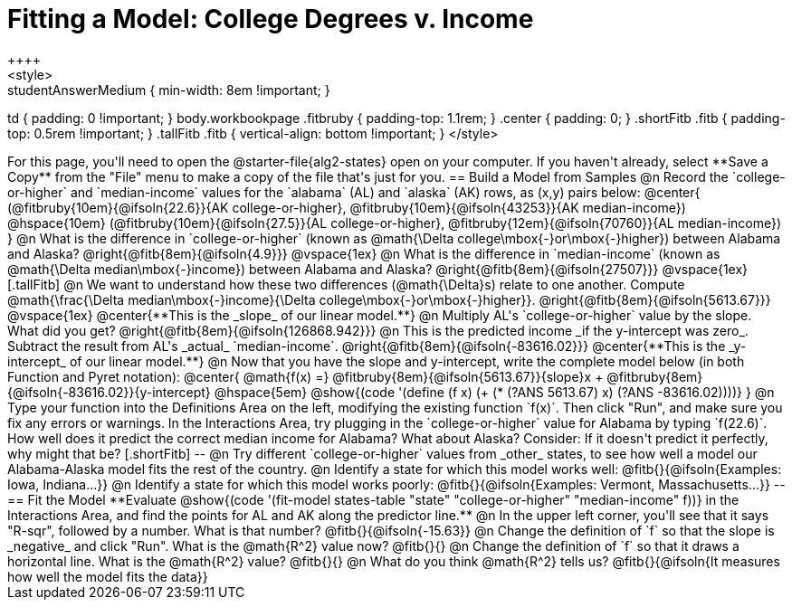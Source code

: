 = Fitting a Model: College Degrees v. Income
++++
<style>
.studentAnswerMedium { min-width: 8em !important; }
td { padding: 0 !important; }
body.workbookpage .fitbruby { padding-top: 1.1rem; }
.center { padding: 0; }
.shortFitb .fitb { padding-top: 0.5rem !important; }
.tallFitb .fitb { vertical-align: bottom !important; }
</style>
++++

For this page, you'll need to open the @starter-file{alg2-states} open on your computer. If you haven't already, select **Save a Copy** from the "File" menu to make a copy of the file that's just for you.

== Build a Model from Samples

@n Record the `college-or-higher` and `median-income` values for the `alabama` (AL) and `alaska` (AK) rows, as (x,y) pairs below:

@center{
 (@fitbruby{10em}{@ifsoln{22.6}}{AK college-or-higher}, @fitbruby{10em}{@ifsoln{43253}}{AK median-income}) @hspace{10em} (@fitbruby{10em}{@ifsoln{27.5}}{AL college-or-higher}, @fitbruby{12em}{@ifsoln{70760}}{AL median-income})
}

@n What is the difference  in `college-or-higher` (known as @math{\Delta college\mbox{-}or\mbox{-}higher}) between Alabama and Alaska? @right{@fitb{8em}{@ifsoln{4.9}}}

@vspace{1ex}

@n What is the difference  in `median-income` (known as @math{\Delta median\mbox{-}income}) between Alabama and Alaska? @right{@fitb{8em}{@ifsoln{27507}}}

@vspace{1ex}

[.tallFitb]
@n We want to understand how these two differences (@math{\Delta}s) relate to one another. Compute @math{\frac{\Delta median\mbox{-}income}{\Delta college\mbox{-}or\mbox{-}higher}}. @right{@fitb{8em}{@ifsoln{5613.67}}}

@vspace{1ex}

@center{**This is the _slope_ of our linear model.**}

@n Multiply AL's `college-or-higher` value by the slope. What did you get? @right{@fitb{8em}{@ifsoln{126868.942}}}

@n This is the predicted income _if the y-intercept was zero_. Subtract the result from AL's _actual_ `median-income`. @right{@fitb{8em}{@ifsoln{-83616.02}}}

@center{**This is the _y-intercept_ of our linear model.**}

@n Now that you have the slope and y-intercept, write the complete model below (in both Function and Pyret notation):

@center{
 @math{f(x) =} @fitbruby{8em}{@ifsoln{5613.67}}{slope}x + @fitbruby{8em}{@ifsoln{-83616.02}}{y-intercept} @hspace{5em} @show{(code '(define (f x) (+ (* (?ANS 5613.67) x) (?ANS -83616.02))))}
}

@n Type your function into the Definitions Area on the left, modifying the existing function `f(x)`. Then click "Run", and make sure you fix any errors or warnings. In the Interactions Area, try plugging in the `college-or-higher` value for Alabama by typing `f(22.6)`. How well does it predict the correct median income for Alabama? What about Alaska? Consider: If it doesn't predict it perfectly, why might that be?

[.shortFitb]
--
@n Try different `college-or-higher` values from _other_ states, to see how well a model our Alabama-Alaska model fits the rest of the country. 

@n Identify a state for which this model works well: @fitb{}{@ifsoln{Examples: Iowa, Indiana...}}

@n Identify a state for which this model works poorly: @fitb{}{@ifsoln{Examples: Vermont, Massachusetts...}}
--
== Fit the Model

**Evaluate @show{(code '(fit-model states-table "state" "college-or-higher" "median-income" f))} in the Interactions Area, and find the points for AL and AK along the predictor line.**

@n In the upper left corner, you'll see that it says "R-sqr", followed by a number. What is that number? @fitb{}{@ifsoln{-15.63}}

@n Change the definition of `f` so that the slope is _negative_ and click "Run". What is the @math{R^2} value now? @fitb{}{}

@n Change the definition of `f` so that it draws a horizontal line. What is the @math{R^2} value? @fitb{}{}

@n What do you think @math{R^2} tells us? @fitb{}{@ifsoln{It measures how well the model fits the data}}
